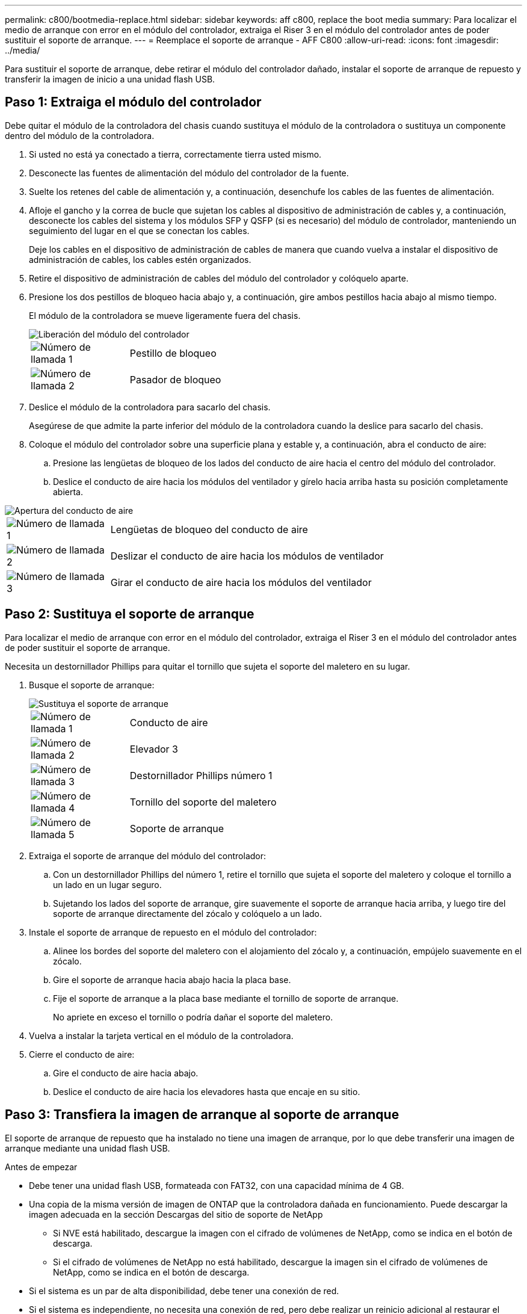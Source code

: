 ---
permalink: c800/bootmedia-replace.html 
sidebar: sidebar 
keywords: aff c800, replace the boot media 
summary: Para localizar el medio de arranque con error en el módulo del controlador, extraiga el Riser 3 en el módulo del controlador antes de poder sustituir el soporte de arranque. 
---
= Reemplace el soporte de arranque - AFF C800
:allow-uri-read: 
:icons: font
:imagesdir: ../media/


[role="lead"]
Para sustituir el soporte de arranque, debe retirar el módulo del controlador dañado, instalar el soporte de arranque de repuesto y transferir la imagen de inicio a una unidad flash USB.



== Paso 1: Extraiga el módulo del controlador

Debe quitar el módulo de la controladora del chasis cuando sustituya el módulo de la controladora o sustituya un componente dentro del módulo de la controladora.

. Si usted no está ya conectado a tierra, correctamente tierra usted mismo.
. Desconecte las fuentes de alimentación del módulo del controlador de la fuente.
. Suelte los retenes del cable de alimentación y, a continuación, desenchufe los cables de las fuentes de alimentación.
. Afloje el gancho y la correa de bucle que sujetan los cables al dispositivo de administración de cables y, a continuación, desconecte los cables del sistema y los módulos SFP y QSFP (si es necesario) del módulo de controlador, manteniendo un seguimiento del lugar en el que se conectan los cables.
+
Deje los cables en el dispositivo de administración de cables de manera que cuando vuelva a instalar el dispositivo de administración de cables, los cables estén organizados.

. Retire el dispositivo de administración de cables del módulo del controlador y colóquelo aparte.
. Presione los dos pestillos de bloqueo hacia abajo y, a continuación, gire ambos pestillos hacia abajo al mismo tiempo.
+
El módulo de la controladora se mueve ligeramente fuera del chasis.

+
image::../media/drw_a800_pcm_remove.png[Liberación del módulo del controlador]

+
[cols="1,4"]
|===


 a| 
image:../media/icon_round_1.png["Número de llamada 1"]
 a| 
Pestillo de bloqueo



 a| 
image:../media/icon_round_2.png["Número de llamada 2"]
 a| 
Pasador de bloqueo

|===
. Deslice el módulo de la controladora para sacarlo del chasis.
+
Asegúrese de que admite la parte inferior del módulo de la controladora cuando la deslice para sacarlo del chasis.

. Coloque el módulo del controlador sobre una superficie plana y estable y, a continuación, abra el conducto de aire:
+
.. Presione las lengüetas de bloqueo de los lados del conducto de aire hacia el centro del módulo del controlador.
.. Deslice el conducto de aire hacia los módulos del ventilador y gírelo hacia arriba hasta su posición completamente abierta.




image::../media/drw_a800_open_air_duct.png[Apertura del conducto de aire]

[cols="1,4"]
|===


 a| 
image:../media/icon_round_1.png["Número de llamada 1"]
 a| 
Lengüetas de bloqueo del conducto de aire



 a| 
image:../media/icon_round_2.png["Número de llamada 2"]
 a| 
Deslizar el conducto de aire hacia los módulos de ventilador



 a| 
image:../media/icon_round_3.png["Número de llamada 3"]
 a| 
Girar el conducto de aire hacia los módulos del ventilador

|===


== Paso 2: Sustituya el soporte de arranque

Para localizar el medio de arranque con error en el módulo del controlador, extraiga el Riser 3 en el módulo del controlador antes de poder sustituir el soporte de arranque.

Necesita un destornillador Phillips para quitar el tornillo que sujeta el soporte del maletero en su lugar.

. Busque el soporte de arranque:
+
image::../media/drw_a800_boot_media_replace.png[Sustituya el soporte de arranque]

+
[cols="1,4"]
|===


 a| 
image:../media/icon_round_1.png["Número de llamada 1"]
 a| 
Conducto de aire



 a| 
image:../media/icon_round_2.png["Número de llamada 2"]
 a| 
Elevador 3



 a| 
image:../media/icon_round_3.png["Número de llamada 3"]
 a| 
Destornillador Phillips número 1



 a| 
image:../media/icon_round_4.png["Número de llamada 4"]
 a| 
Tornillo del soporte del maletero



 a| 
image:../media/icon_round_5.png["Número de llamada 5"]
 a| 
Soporte de arranque

|===
. Extraiga el soporte de arranque del módulo del controlador:
+
.. Con un destornillador Phillips del número 1, retire el tornillo que sujeta el soporte del maletero y coloque el tornillo a un lado en un lugar seguro.
.. Sujetando los lados del soporte de arranque, gire suavemente el soporte de arranque hacia arriba, y luego tire del soporte de arranque directamente del zócalo y colóquelo a un lado.


. Instale el soporte de arranque de repuesto en el módulo del controlador:
+
.. Alinee los bordes del soporte del maletero con el alojamiento del zócalo y, a continuación, empújelo suavemente en el zócalo.
.. Gire el soporte de arranque hacia abajo hacia la placa base.
.. Fije el soporte de arranque a la placa base mediante el tornillo de soporte de arranque.
+
No apriete en exceso el tornillo o podría dañar el soporte del maletero.



. Vuelva a instalar la tarjeta vertical en el módulo de la controladora.
. Cierre el conducto de aire:
+
.. Gire el conducto de aire hacia abajo.
.. Deslice el conducto de aire hacia los elevadores hasta que encaje en su sitio.






== Paso 3: Transfiera la imagen de arranque al soporte de arranque

El soporte de arranque de repuesto que ha instalado no tiene una imagen de arranque, por lo que debe transferir una imagen de arranque mediante una unidad flash USB.

.Antes de empezar
* Debe tener una unidad flash USB, formateada con FAT32, con una capacidad mínima de 4 GB.
* Una copia de la misma versión de imagen de ONTAP que la controladora dañada en funcionamiento. Puede descargar la imagen adecuada en la sección Descargas del sitio de soporte de NetApp
+
** Si NVE está habilitado, descargue la imagen con el cifrado de volúmenes de NetApp, como se indica en el botón de descarga.
** Si el cifrado de volúmenes de NetApp no está habilitado, descargue la imagen sin el cifrado de volúmenes de NetApp, como se indica en el botón de descarga.


* Si el sistema es un par de alta disponibilidad, debe tener una conexión de red.
* Si el sistema es independiente, no necesita una conexión de red, pero debe realizar un reinicio adicional al restaurar el sistema de archivos var.


.Pasos
. Descargue y copie la imagen del servicio adecuada del sitio de soporte de NetApp en la unidad flash USB.
+
.. Descargue la imagen de servicio en su espacio de trabajo en su portátil.
.. Descomprima la imagen de servicio.
+

NOTE: Si está extrayendo el contenido con Windows, no utilice WinZip para extraer la imagen netboot. Utilice otra herramienta de extracción, como 7-Zip o WinRAR.

+
Hay dos carpetas en el archivo de imagen del servicio descomprimido:

+
*** arranque
*** efi


.. Copie la carpeta efi en el directorio superior de la unidad flash USB.
+

NOTE: Si la imagen de servicio no tiene carpeta efi, consulte link:https://kb.netapp.com/onprem/ontap/hardware/EFI_folder_missing_from_Service_Image_download_file_used_for_boot_device_recovery_for_FAS_and_AFF_models["Falta la carpeta EFI del archivo de descarga de la imagen de servicio utilizada para la recuperación del dispositivo de arranque para los modelos FAS y AFF^"].



+
La unidad flash USB debe tener la carpeta efi y la misma versión de la imagen de servicio (BIOS) de la que se ejecuta el controlador dañado.

+
.. Extraiga la unidad flash USB del ordenador portátil.


. Si aún no lo ha hecho, cierre el conducto de aire:
+
.. Gire el conducto de aire hacia abajo hasta el módulo del controlador.
.. Deslice el conducto de aire hacia los elevadores hasta que las lengüetas de bloqueo encajen en su lugar.
.. Inspeccione el conducto de aire para asegurarse de que está correctamente asentado y bloqueado en su lugar.
+
image::../media/drw_a800_close_air_duct.png[Cierre el conducto de aire]

+
[cols="1,4"]
|===


 a| 
image:../media/icon_round_1.png["Número de llamada 1"]
 a| 
Conducto de aire



 a| 
image:../media/icon_round_2.png["Número de llamada 2"]
 a| 
Elevadores

|===


. Alinee el extremo del módulo del controlador con la abertura del chasis y, a continuación, empuje suavemente el módulo del controlador hasta la mitad del sistema.
. Vuelva a instalar el dispositivo de administración de cables y vuelva a instalar el sistema, según sea necesario.
+
Al realizar la copia, recuerde volver a instalar los convertidores de medios (SFP o QSFP) si se retiraron.

. Inserte la unidad flash USB en la ranura USB del módulo de controlador.
+
Asegúrese de instalar la unidad flash USB en la ranura indicada para dispositivos USB, y no en el puerto de consola USB.

. Empuje suavemente el módulo del controlador hasta que los ganchos de bloqueo del módulo del controlador empiecen a elevarse, empuje firmemente los ganchos de bloqueo para terminar de fijar el módulo del controlador y, a continuación, gire los ganchos de bloqueo a la posición de bloqueo sobre los pasadores del módulo del controlador.
. Conecte los cables de alimentación a las fuentes de alimentación, vuelva a instalar el collar de bloqueo del cable de alimentación y, a continuación, conecte las fuentes de alimentación a la fuente de alimentación.
+
El módulo del controlador comienza a arrancar tan pronto como se restaura la alimentación. Esté preparado para interrumpir el proceso de arranque.

. Interrumpa el proceso de arranque pulsando Ctrl-C para detenerse en el símbolo del sistema DEL CARGADOR.
+
Si omite este mensaje, pulse Ctrl-C, seleccione la opción de arrancar en modo de mantenimiento y detenga la controladora para arrancar en EL CARGADOR.


